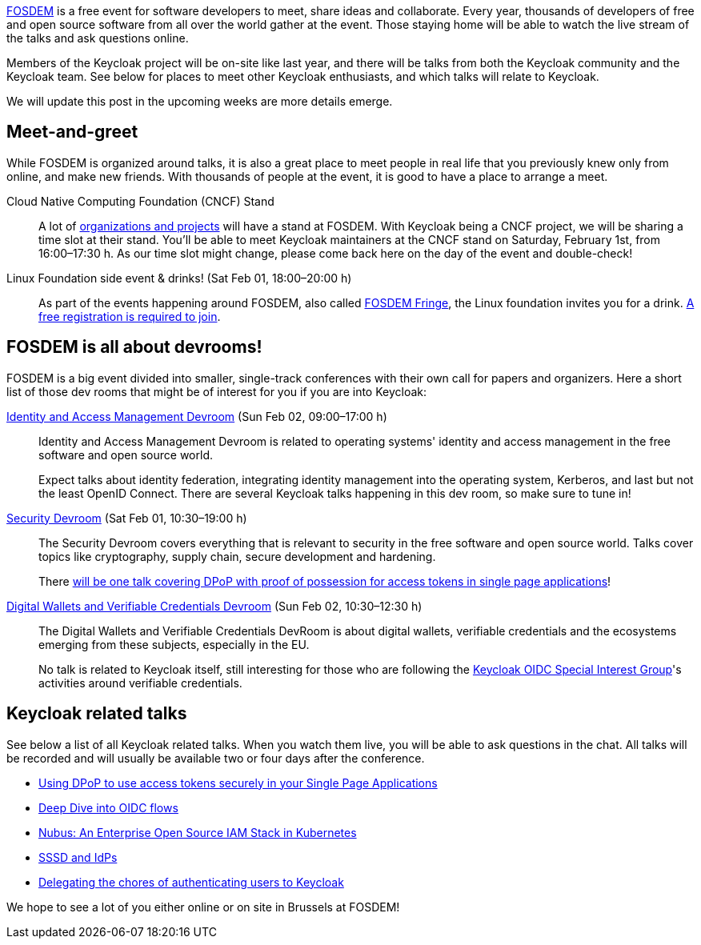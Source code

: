 :title: Meet Keycloak at FOSDEM 2025 in February!
:date: 2025-01-08
:publish: true
:author: Alexander Schwartz

https://fosdem.org/[FOSDEM] is a free event for software developers to meet, share ideas and collaborate.
Every year, thousands of developers of free and open source software from all over the world gather at the event.
Those staying home will be able to watch the live stream of the talks and ask questions online.

Members of the Keycloak project will be on-site like last year, and there will be talks from both the Keycloak community and the Keycloak team.
See below for places to meet other Keycloak enthusiasts, and which talks will relate to Keycloak.

We will update this post in the upcoming weeks are more details emerge.

== Meet-and-greet

While FOSDEM is organized around talks, it is also a great place to meet people in real life that you previously knew only from online, and make new friends.
With thousands of people at the event, it is good to have a place to arrange a meet.

Cloud Native Computing Foundation (CNCF) Stand::
A lot of https://fosdem.org/2025/news/2024-11-16-stands-announced/[organizations and projects] will have a stand at FOSDEM.
With Keycloak being a CNCF project, we will be sharing a time slot at their stand.
You'll be able to meet Keycloak maintainers at the CNCF stand on Saturday, February 1st, from 16:00–17:30{nbsp}h.
As our time slot might change, please come back here on the day of the event and double-check!

Linux Foundation side event & drinks! (Sat Feb 01, 18:00–20:00 h)::
As part of the events happening around FOSDEM, also called https://fosdem.org/2025/fringe/[FOSDEM Fringe], the Linux foundation invites you for a drink.
https://linuxfoundation.regfox.com/linux-foundation-fosdem-side-event-2025[A free registration is required to join].

== FOSDEM is all about devrooms!

FOSDEM is a big event divided into smaller, single-track conferences with their own call for papers and organizers.
Here a short list of those dev rooms that might be of interest for you if you are into Keycloak:

https://fosdem.org/2025/schedule/track/iam/[Identity and Access Management Devroom] (Sun Feb 02, 09:00–17:00{nbsp}h)::
Identity and Access Management Devroom is related to operating systems' identity and access management in the free software and open source world.
+
Expect talks about identity federation, integrating identity management into the operating system, Kerberos, and last but not the least OpenID Connect.
There are several Keycloak talks happening in this dev room, so make sure to tune in!

https://fosdem.org/2025/schedule/track/security/[Security Devroom] (Sat Feb 01, 10:30–19:00{nbsp}h)::
The Security Devroom covers everything that is relevant to security in the free software and open source world.
Talks cover topics like cryptography, supply chain, secure development and hardening.
+
There https://fosdem.org/2025/schedule/event/fosdem-2025-5370-using-dpop-to-use-access-tokens-securely-in-your-single-page-applications/[will be one talk covering DPoP with proof of possession for access tokens in single page applications]!

https://fosdem.org/2025/schedule/track/wallets/[Digital Wallets and Verifiable Credentials Devroom] (Sun Feb 02, 10:30–12:30{nbsp}h)::
The Digital Wallets and Verifiable Credentials DevRoom is about digital wallets, verifiable credentials and the ecosystems emerging from these subjects, especially in the EU.
+
No talk is related to Keycloak itself, still interesting for those who are following the https://github.com/keycloak/kc-sig-fapi[Keycloak OIDC Special Interest Group]'s activities around verifiable credentials.

== Keycloak related talks

See below a list of all Keycloak related talks.
When you watch them live, you will be able to ask questions in the chat.
All talks will be recorded and will usually be available two or four days after the conference.

* https://fosdem.org/2025/schedule/event/fosdem-2025-5370-using-dpop-to-use-access-tokens-securely-in-your-single-page-applications/[Using DPoP to use access tokens securely in your Single Page Applications]
* https://fosdem.org/2025/schedule/event/fosdem-2025-5209-deep-dive-into-oidc-flows/[Deep Dive into OIDC flows]
* https://fosdem.org/2025/schedule/event/fosdem-2025-5510-nubus-an-enterprise-open-source-iam-stack-in-kubernetes/[Nubus: An Enterprise Open Source IAM Stack in Kubernetes]
* https://fosdem.org/2025/schedule/event/fosdem-2025-4756-sssd-and-idps/[SSSD and IdPs]
* https://fosdem.org/2025/schedule/event/fosdem-2025-5673-delegating-the-chores-of-authenticating-users-to-keycloak/[Delegating the chores of authenticating users to Keycloak]

We hope to see a lot of you either online or on site in Brussels at FOSDEM!